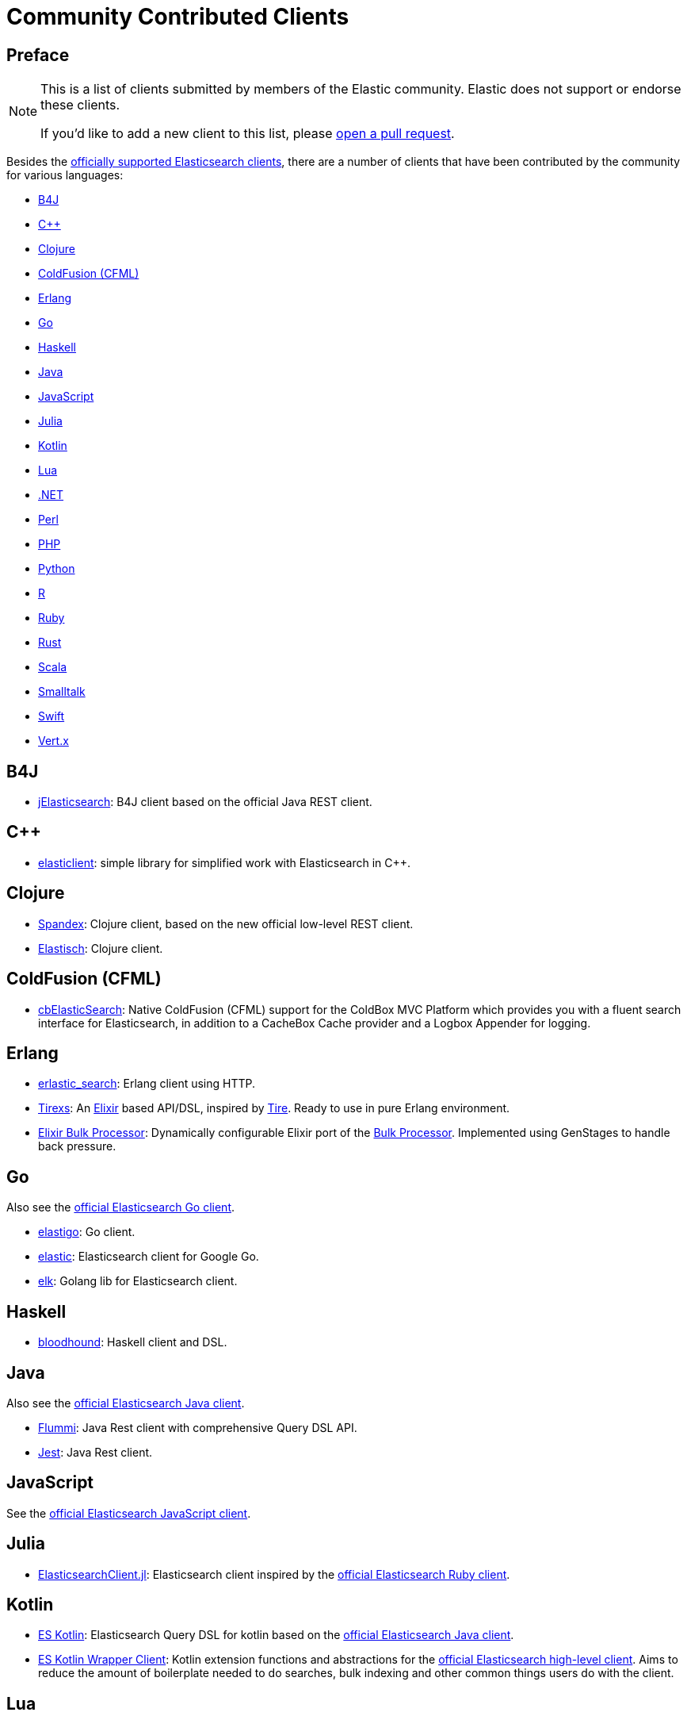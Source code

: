 = Community Contributed Clients

[preface]
== Preface
:client: https://www.elastic.co/guide/en/elasticsearch/client

[NOTE]
====
This is a list of clients submitted by members of the Elastic community.
Elastic does not support or endorse these clients.

If you'd like to add a new client to this list, please
https://github.com/elastic/elasticsearch/blob/master/CONTRIBUTING.md#contributing-code-and-documentation-changes[open a pull request].
====

Besides the link:/guide[officially supported Elasticsearch clients], there are
a number of clients that have been contributed by the community for various languages:

* <<b4j>>
* <<cpp>>
* <<clojure>>
* <<coldfusion>>
* <<erlang>>
* <<go>>
* <<haskell>>
* <<java>>
* <<javascript>>
* <<julia>>
* <<kotlin>>
* <<lua>>
* <<dotnet>>
* <<perl>>
* <<php>>
* <<python>>
* <<r>>
* <<ruby>>
* <<rust>>
* <<scala>>
* <<smalltalk>>
* <<swift>>
* <<vertx>>

[[b4j]]
== B4J
* https://www.b4x.com/android/forum/threads/server-jelasticsearch-search-and-text-analytics.73335/[jElasticsearch]:
  B4J client based on the official Java REST client.

[[cpp]]
== C++
* https://github.com/seznam/elasticlient[elasticlient]: simple library for
  simplified work with Elasticsearch in C++.

[[clojure]]
== Clojure

* https://github.com/mpenet/spandex[Spandex]:
  Clojure client, based on the new official low-level REST client.

* https://github.com/clojurewerkz/elastisch[Elastisch]:
  Clojure client.

[[coldfusion]]
== ColdFusion (CFML)

* https://www.forgebox.io/view/cbelasticsearch[cbElasticSearch]:
  Native ColdFusion (CFML) support for the ColdBox MVC Platform which provides
  you with a fluent search interface for Elasticsearch, in addition to a
  CacheBox Cache provider and a Logbox Appender for logging.

[[erlang]]
== Erlang

* https://github.com/tsloughter/erlastic_search[erlastic_search]:
  Erlang client using HTTP.

* https://github.com/datahogs/tirexs[Tirexs]:
  An https://github.com/elixir-lang/elixir[Elixir] based API/DSL, inspired by
  https://github.com/karmi/tire[Tire]. Ready to use in pure Erlang
  environment.

* https://github.com/sashman/elasticsearch_elixir_bulk_processor[Elixir Bulk
  Processor]: Dynamically configurable Elixir port of the
  {client}/java-api/current/java-docs-bulk-processor.html[Bulk Processor].
  Implemented using GenStages to handle back pressure.

[[go]]
== Go

Also see the {client}/go-api/current/index.html[official Elasticsearch Go
client].

* https://github.com/mattbaird/elastigo[elastigo]:
  Go client.

* https://github.com/olivere/elastic[elastic]:
  Elasticsearch client for Google Go.

* https://github.com/softctrl/elk[elk]:
  Golang lib for Elasticsearch client.


[[haskell]]
== Haskell
* https://github.com/bitemyapp/bloodhound[bloodhound]:
  Haskell client and DSL.

[[java]]
== Java

Also see the {client}/java-api/current/index.html[official Elasticsearch Java
client].

* https://github.com/otto-de/flummi[Flummi]:
  Java Rest client with comprehensive Query DSL API.

* https://github.com/searchbox-io/Jest[Jest]:
  Java Rest client.

[[javascript]]
== JavaScript

See the {client}/javascript-api/current/index.html[official Elasticsearch
JavaScript client].

[[julia]]
== Julia

* https://github.com/OpenSesame/ElasticsearchClient.jl[ElasticsearchClient.jl]:
Elasticsearch client inspired by the {client}/ruby-api/current/index.html[official Elasticsearch Ruby client].

[[kotlin]]
== Kotlin

* https://github.com/mbuhot/eskotlin[ES Kotlin]:
  Elasticsearch Query DSL for kotlin based on the
  {client}/java-api/current/index.html[official Elasticsearch Java client].

* https://github.com/jillesvangurp/es-kotlin-wrapper-client[ES Kotlin Wrapper
Client]: Kotlin extension functions and abstractions for the
  {client}/java-api/current/index.html[official Elasticsearch high-level
  client]. Aims to reduce the amount of boilerplate needed to do searches, bulk
  indexing and other common things users do with the client.

[[lua]]
== Lua

* https://github.com/DhavalKapil/elasticsearch-lua[elasticsearch-lua]:
  Lua client for Elasticsearch

[[dotnet]]
== .NET

See the {client}/net-api/current/index.html[official Elasticsearch .NET client].

[[perl]]
== Perl

Also see the {client}/perl-api/current/index.html[official Elasticsearch Perl
client].

* https://metacpan.org/pod/Elastijk[Elastijk]: A low-level, minimal HTTP client.


[[php]]
== PHP

Also see the {client}/php-api/current/index.html[official Elasticsearch PHP
client].

* https://github.com/ruflin/Elastica[Elastica]:
  PHP client.

* https://github.com/nervetattoo/elasticsearch[elasticsearch]: PHP client.

* https://github.com/madewithlove/elasticsearcher[elasticsearcher]: Agnostic
lightweight package on top of the Elasticsearch PHP client. Its main goal is to
allow for easier structuring of queries and indices in your application. It does
not want to hide or replace functionality of the Elasticsearch PHP client.

[[python]]
== Python

See the {client}/python-api/current/index.html[official Elasticsearch Python
client].

[[r]]
== R

* https://github.com/ropensci/elastic[elastic]:
  A low-level R client for Elasticsearch.

* https://github.com/ropensci/elasticdsl[elasticdsl]:
  A high-level R DSL for Elasticsearch, wrapping the elastic R client.

* https://github.com/uptake/uptasticsearch[uptasticsearch]:
  An R client tailored to data science workflows.

[[ruby]]
== Ruby

Also see the {client}/ruby-api/current/index.html[official Elasticsearch Ruby client].

* https://github.com/printercu/elastics-rb[elastics]:
  Tiny client with built-in zero-downtime migrations and ActiveRecord integration.

* https://github.com/toptal/chewy[chewy]:
  An ODM and wrapper for the official Elasticsearch client.

* https://github.com/ankane/searchkick[Searchkick]:
  Intelligent search made easy.

* https://github.com/artsy/estella[Estella]:
  Make your Ruby models searchable.

[[rust]]
== Rust

Also see the {client}/rust-api/current/index.html[official Elasticsearch Rust
client].

* https://github.com/benashford/rs-es[rs-es]:
  A REST API client with a strongly-typed Query DSL.

* https://github.com/elastic-rs/elastic[elastic]:
  A modular REST API client that supports freeform queries.

[[scala]]
== Scala

* https://github.com/sksamuel/elastic4s[elastic4s]:
  Scala DSL.

* https://github.com/gphat/wabisabi[wabisabi]:
  Asynchronous REST API Scala client.

* https://github.com/workday/escalar[escalar]:
  Type-safe Scala wrapper for the REST API.

* https://github.com/SumoLogic/elasticsearch-client[elasticsearch-client]:
  Scala DSL that uses the REST API. Akka and AWS helpers included.

[[smalltalk]]
== Smalltalk

* https://github.com/newapplesho/elasticsearch-smalltalk[elasticsearch-smalltalk]:
  Pharo Smalltalk client for Elasticsearch.
  
[[swift]]
== Swift
* https://github.com/brokenhandsio/elasticsearch-nio-client[Elasticsearch NIO Client]: a library for
  working with Elasticsearch in Swift, built on top of SwiftNIO and Swift Package Manager.

[[vertx]]
== Vert.x

* https://github.com/reactiverse/elasticsearch-client[elasticsearch-client]:
  An Elasticsearch client for Eclipse Vert.x.
